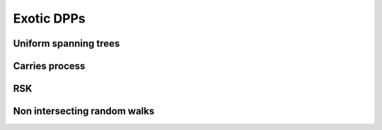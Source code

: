 .. _exotic_dpps:

Exotic DPPs
###########

.. _UST:

Uniform spanning trees
**********************

.. _carries_process:

Carries process
***************

.. _RSK:

RSK
***

.. _non_intersecting_RW:

Non intersecting random walks
*****************************